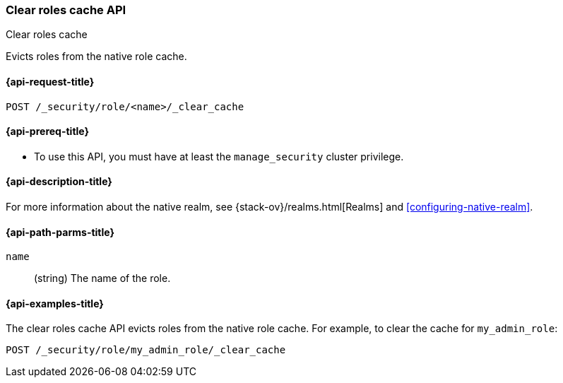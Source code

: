 [role="xpack"]
[[security-api-clear-role-cache]]
=== Clear roles cache API
++++
<titleabbrev>Clear roles cache</titleabbrev>
++++

Evicts roles from the native role cache. 

[[security-api-clear-role-cache-request]]
==== {api-request-title}

`POST /_security/role/<name>/_clear_cache` 

[[security-api-clear-role-cache-prereqs]]
==== {api-prereq-title}

* To use this API, you must have at least the `manage_security` cluster
privilege.

[[security-api-clear-role-cache-desc]]
==== {api-description-title}

For more information about the native realm, see 
{stack-ov}/realms.html[Realms] and <<configuring-native-realm>>. 

[[security-api-clear-role-cache-path-params]]
==== {api-path-parms-title}

`name`::
  (string) The name of the role. 

[[security-api-clear-role-cache-example]]
==== {api-examples-title}

The clear roles cache API evicts roles from the native role cache. For example, 
to clear the cache for `my_admin_role`:

[source,js]
--------------------------------------------------
POST /_security/role/my_admin_role/_clear_cache
--------------------------------------------------
// CONSOLE
